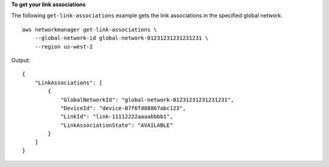 **To get your link associations**

The following ``get-link-associations`` example gets the link associations in the specified global network. ::

    aws networkmanager get-link-associations \
        --global-network-id global-network-01231231231231231 \
        --region us-west-2

Output::

    {
        "LinkAssociations": [
            {
                "GlobalNetworkId": "global-network-01231231231231231",
                "DeviceId": "device-07f6fd08867abc123",
                "LinkId": "link-11112222aaaabbbb1",
                "LinkAssociationState": "AVAILABLE"
            }
        ]
    }
